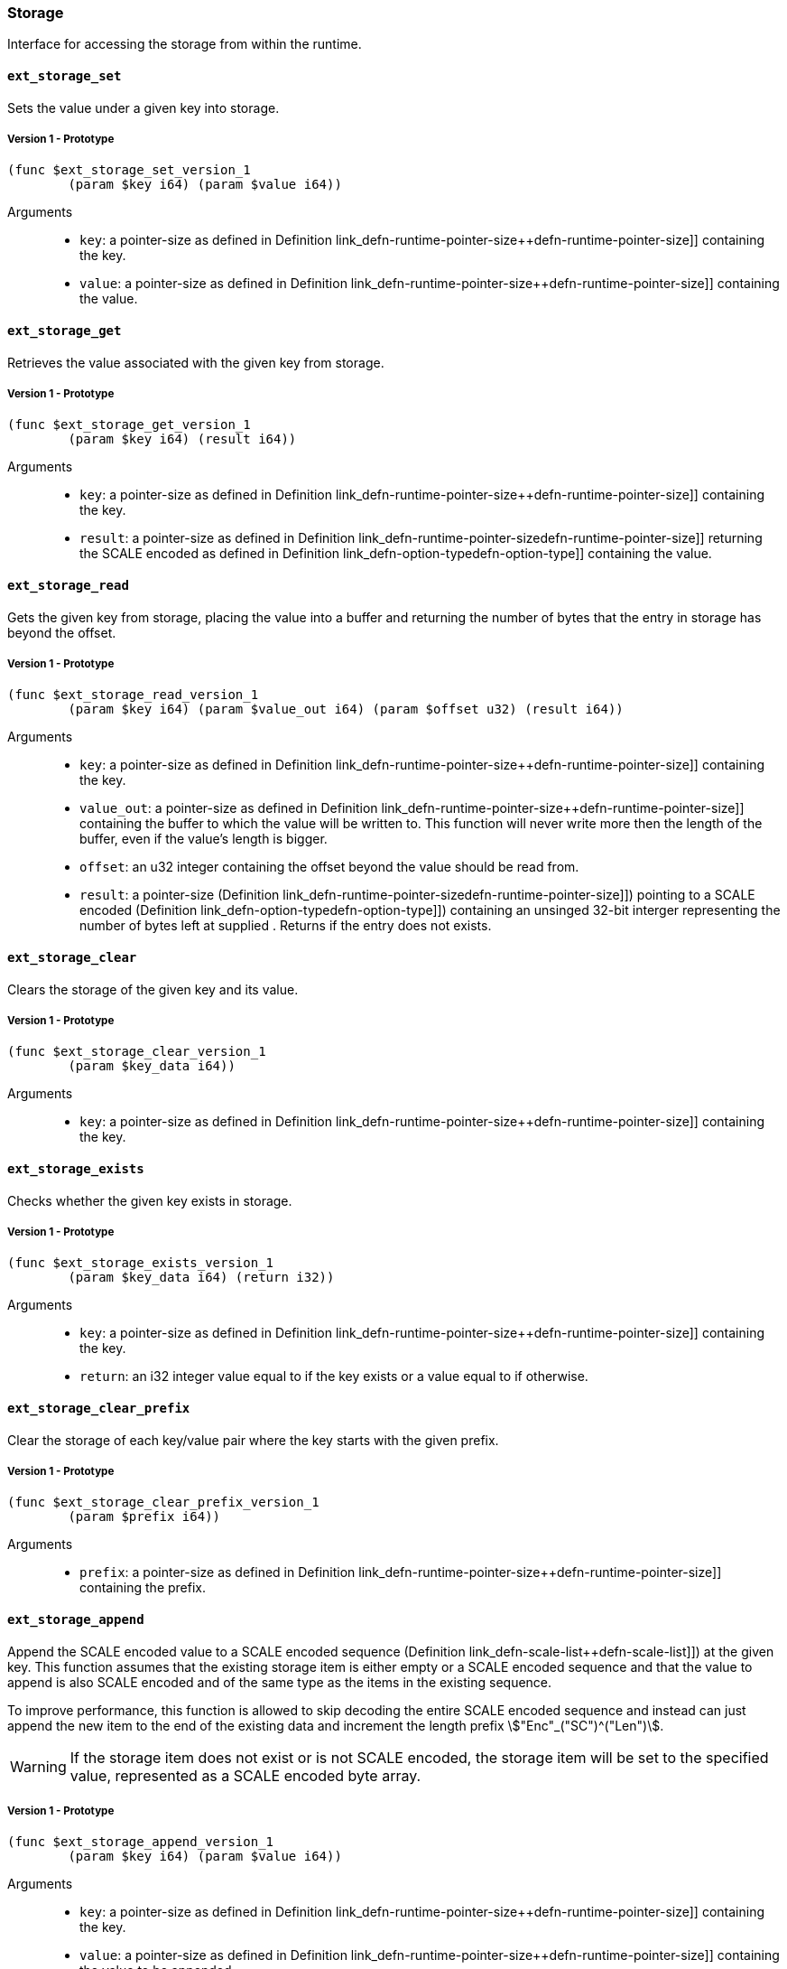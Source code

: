 [#sect-storage-api]
=== Storage

Interface for accessing the storage from within the runtime.

[#sect-storage-set]
==== `ext_storage_set`
Sets the value under a given key into storage.

===== Version 1 - Prototype
----
(func $ext_storage_set_version_1
	(param $key i64) (param $value i64))
----

Arguments::
* `key`: a pointer-size as defined in Definition
link_defn-runtime-pointer-size++defn-runtime-pointer-size]] containing the key.
* `value`: a pointer-size as defined in Definition
link_defn-runtime-pointer-size++defn-runtime-pointer-size]] containing the
value.

==== `ext_storage_get`
Retrieves the value associated with the given key from storage.

===== Version 1 - Prototype
----
(func $ext_storage_get_version_1
	(param $key i64) (result i64))
----

Arguments::
* `key`: a pointer-size as defined in Definition
link_defn-runtime-pointer-size++defn-runtime-pointer-size]] containing the key.
* `result`: a pointer-size as defined in Definition
link_defn-runtime-pointer-size++defn-runtime-pointer-size]] returning the SCALE
encoded as defined in Definition link_defn-option-type++defn-option-type]]
containing the value.

==== `ext_storage_read`

Gets the given key from storage, placing the value into a buffer and
returning the number of bytes that the entry in storage has beyond the
offset.

===== Version 1 - Prototype
----
(func $ext_storage_read_version_1
	(param $key i64) (param $value_out i64) (param $offset u32) (result i64))
----

Arguments::
* `key`: a pointer-size as defined in Definition
link_defn-runtime-pointer-size++defn-runtime-pointer-size]] containing the key.
* `value_out`: a pointer-size as defined in Definition
link_defn-runtime-pointer-size++defn-runtime-pointer-size]] containing the
buffer to which the value will be written to. This function will never write
more then the length of the buffer, even if the value’s length is bigger.
* `offset`: an u32 integer containing the offset beyond the value should be read
from.
* `result`: a pointer-size (Definition
link_defn-runtime-pointer-size++defn-runtime-pointer-size]]) pointing to a
SCALE encoded (Definition link_defn-option-type++defn-option-type]]) containing
an unsinged 32-bit interger representing the number of bytes left at supplied .
Returns if the entry does not exists.

==== `ext_storage_clear`

Clears the storage of the given key and its value.

===== Version 1 - Prototype
----
(func $ext_storage_clear_version_1
	(param $key_data i64))
----

Arguments::
* `key`: a pointer-size as defined in Definition
link_defn-runtime-pointer-size++defn-runtime-pointer-size]] containing the key.

==== `ext_storage_exists`

Checks whether the given key exists in storage.

===== Version 1 - Prototype
----
(func $ext_storage_exists_version_1
	(param $key_data i64) (return i32))
----

Arguments::
* `key`: a pointer-size as defined in Definition
link_defn-runtime-pointer-size++defn-runtime-pointer-size]] containing the key.
* `return`: an i32 integer value equal to if the key exists or a value equal to
if otherwise.

==== `ext_storage_clear_prefix`

Clear the storage of each key/value pair where the key starts with the given
prefix.

===== Version 1 - Prototype
----
(func $ext_storage_clear_prefix_version_1
	(param $prefix i64))
----

Arguments::
* `prefix`: a pointer-size as defined in Definition
link_defn-runtime-pointer-size++defn-runtime-pointer-size]] containing
the prefix.

==== `ext_storage_append`

Append the SCALE encoded value to a SCALE encoded sequence (Definition
link_defn-scale-list++defn-scale-list]]) at the given key. This function
assumes that the existing storage item is either empty or a SCALE encoded
sequence and that the value to append is also SCALE encoded and of the same type
as the items in the existing sequence.

To improve performance, this function is allowed to skip decoding the entire
SCALE encoded sequence and instead can just append the new item to the end of
the existing data and increment the length prefix stem:["Enc"_("SC")^("Len")].

WARNING: If the storage item does not exist or is not SCALE encoded, the storage
item will be set to the specified value, represented as a SCALE encoded byte
array.

===== Version 1 - Prototype
----
(func $ext_storage_append_version_1
	(param $key i64) (param $value i64))
----

Arguments::
* `key`: a pointer-size as defined in Definition
link_defn-runtime-pointer-size++defn-runtime-pointer-size]] containing the key.
* `value`: a pointer-size as defined in Definition
link_defn-runtime-pointer-size++defn-runtime-pointer-size]] containing the
value to be appended.

==== `ext_storage_root`

Compute the storage root.

===== Version 1 - Prototype
----
(func $ext_storage_root_version_1
	(return i32))
----

Arguments::
* `return`: a 32-bit pointer to the buffer containing the 256-bit Blake2 storage
root.

[#sect-ext-storage-changes-root]
==== `ext_storage_changes_root`

Compute the root of the Changes Trie as described in Section
link_sect-changes-trie[3.3.4]. The parent hash is a SCALE encoded block hash.

===== Version 1 - Prototype
----
(func $ext_storage_changes_root_version_1
	(param $parent_hash i64) (return i32))
----

Arguments::
* `parent_hash`: a pointer-size as defined in Definition
link_defn-runtime-pointer-size++defn-runtime-pointer-size]] indicating the
SCALE encoded block hash.
* `return`: a 32-bit pointer to the buffer containing the 256-bit Blake2 changes
root.

==== `ext_storage_next_key`

Get the next key in storage after the given one in lexicographic order
(Definition link_defn-lexicographic-ordering++defn-lexicographic-ordering]]).
The key provided to this function may or may not exist in storage.

===== Version 1 - Prototype
----
(func $ext_storage_next_key_version_1
	(param $key i64) (return i64))
----

Arguments::
* `key`: a pointer-size as defined in Definition
link_defn-runtime-pointer-size++defn-runtime-pointer-size]] indicating the key.
* `return`: a pointer-size as defined in Definition
link_defn-runtime-pointer-size++defn-runtime-pointer-size]] indicating the
SCALE encoded as defined in Definition
link_defn-option-type++defn-option-type]] containing the next key in
lexicographic order.

[#sect-ext-storage-start-transaction]
==== `ext_storage_start_transaction`

Start a new nested transaction. This allows to either commit or roll back all
changes that are made after this call. For every transaction there must be a
matching call to either `ext_storage_rollback_transaction`
(link_sect-ext-storage-rollback-transaction[12.1.12]) or
`ext_storage_commit_transaction`
(link_sect-ext-storage-commit-transaction[12.1.13]). This is also effective for
all values manipulated using the child storage API
(link_sect-child-storage-api[12.2]).

WARNING: This is a low level API that is potentially dangerous as it can easily
result in unbalanced transactions. Runtimes should use high level storage
abstractions.

===== Version 1 - Prototype
----
(func $ext_storage_start_transaction_version_1)
----

Arguments::
* None.

[#sect-ext-storage-rollback-transaction]
==== `ext_storage_rollback_transaction`

Rollback the last transaction started by
(link_sect-ext-storage-start-transaction[12.1.11]). Any changes made during
that transaction are discarded.

WARNING: Panics if there is no open transaction (`ext_storage_start_transaction`
(link_sect-ext-storage-start-transaction[12.1.11]) was not called)

===== Version 1 - Prototype
----
(func $ext_storage_rollback_transaction_version_1)
----

Arguments::
* None.

[#sect-ext-storage-commit-transaction]
==== `ext_storage_commit_transaction`
Commit the last transaction started by `ext_storage_start_transaction`
(link_sect-ext-storage-start-transaction[12.1.11]). Any changes made during
that transaction are committed to the main state.

WARNING: Panics if there is no open transaction (`ext_storage_start_transaction`
(link_sect-ext-storage-start-transaction[12.1.11]) was not called)

===== Version 1 - Prototype
----
(func $ext_storage_commit_transaction_version_1)
----

Arguments::
* None.
